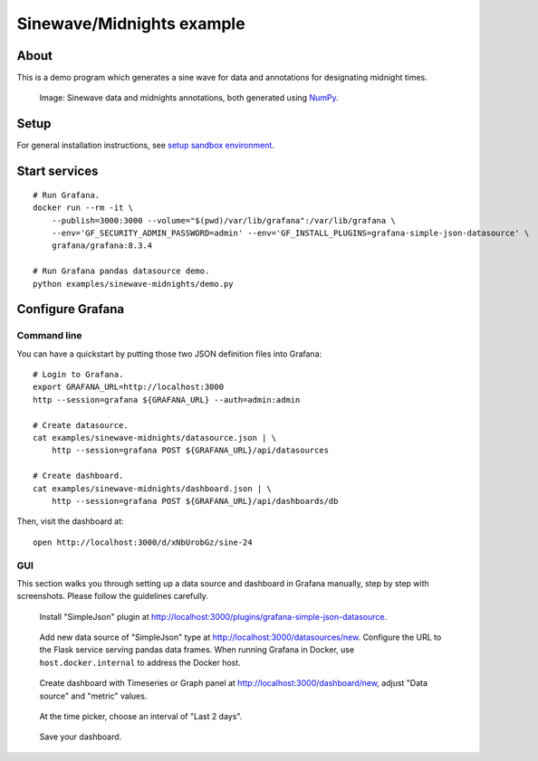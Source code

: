 ##########################
Sinewave/Midnights example
##########################


*****
About
*****

This is a demo program which generates a sine wave for data and
annotations for designating midnight times.

.. figure:: https://user-images.githubusercontent.com/453543/103137119-78dab480-46c6-11eb-829f-6aa957239804.png

    Image: Sinewave data and midnights annotations, both generated using NumPy_.


*****
Setup
*****

For general installation instructions, see `setup sandbox environment`_.


**************
Start services
**************
::

    # Run Grafana.
    docker run --rm -it \
        --publish=3000:3000 --volume="$(pwd)/var/lib/grafana":/var/lib/grafana \
        --env='GF_SECURITY_ADMIN_PASSWORD=admin' --env='GF_INSTALL_PLUGINS=grafana-simple-json-datasource' \
        grafana/grafana:8.3.4

    # Run Grafana pandas datasource demo.
    python examples/sinewave-midnights/demo.py


*****************
Configure Grafana
*****************

Command line
============

You can have a quickstart by putting those two JSON definition files into
Grafana::

    # Login to Grafana.
    export GRAFANA_URL=http://localhost:3000
    http --session=grafana ${GRAFANA_URL} --auth=admin:admin

    # Create datasource.
    cat examples/sinewave-midnights/datasource.json | \
        http --session=grafana POST ${GRAFANA_URL}/api/datasources

    # Create dashboard.
    cat examples/sinewave-midnights/dashboard.json | \
        http --session=grafana POST ${GRAFANA_URL}/api/dashboards/db

Then, visit the dashboard at::

    open http://localhost:3000/d/xNbUrobGz/sine-24

GUI
===

This section walks you through setting up a data source and dashboard in
Grafana manually, step by step with screenshots. Please follow the guidelines
carefully.

.. figure:: https://user-images.githubusercontent.com/453543/150621604-f9b4664c-493a-4a9d-bd46-cf59da175438.png

    Install "SimpleJson" plugin at http://localhost:3000/plugins/grafana-simple-json-datasource.

.. figure:: https://user-images.githubusercontent.com/453543/150621516-cb8b24fa-46ee-4515-b66e-81f79a046912.png

    Add new data source of "SimpleJson" type at http://localhost:3000/datasources/new.
    Configure the URL to the Flask service serving pandas data frames.
    When running Grafana in Docker, use ``host.docker.internal`` to address the
    Docker host.

.. figure:: https://user-images.githubusercontent.com/453543/150621520-f0eeb740-2c12-4a8b-908c-50893a8bd583.png

    Create dashboard with Timeseries or Graph panel at http://localhost:3000/dashboard/new,
    adjust "Data source" and "metric" values.

.. figure:: https://user-images.githubusercontent.com/453543/150621869-5d226582-886c-41c4-a446-d8d75685f9d2.png

    At the time picker, choose an interval of "Last 2 days".

.. figure:: https://user-images.githubusercontent.com/453543/150621970-3d20f11c-007a-4e6e-ad8f-abf1f3e02ed0.png

    Save your dashboard.


.. _NumPy: https://numpy.org/
.. _setup sandbox environment: https://github.com/panodata/grafana-pandas-datasource/blob/main/README.rst#sandbox-environment

